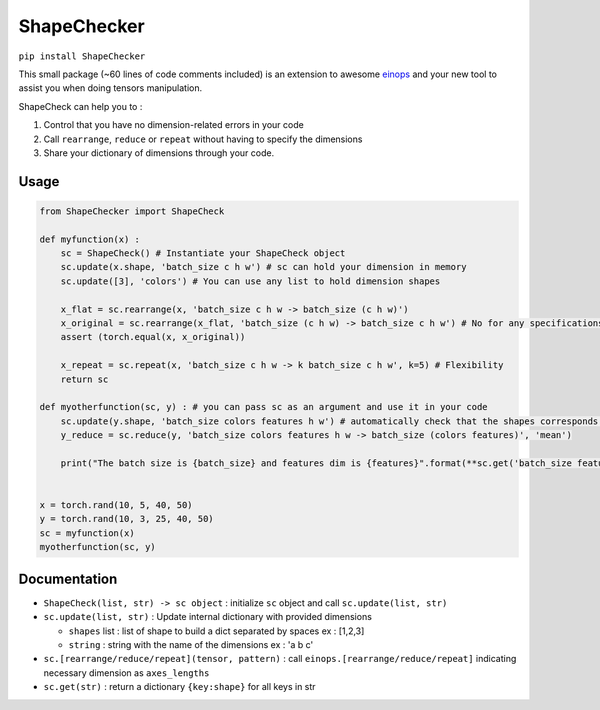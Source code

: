 ShapeChecker
==========

``pip install ShapeChecker``

This small package (~60 lines of code comments included) is an extension
to awesome `einops <https://einops.rocks/>`__ and your new tool to
assist you when doing tensors manipulation.

ShapeCheck can help you to :

1. Control that you have no dimension-related errors in your code
2. Call ``rearrange``, ``reduce`` or ``repeat`` without having to
   specify the dimensions
3. Share your dictionary of dimensions through your code.

Usage
-----------

.. code:: python

   from ShapeChecker import ShapeCheck

   def myfunction(x) :
       sc = ShapeCheck() # Instantiate your ShapeCheck object
       sc.update(x.shape, 'batch_size c h w') # sc can hold your dimension in memory
       sc.update([3], 'colors') # You can use any list to hold dimension shapes

       x_flat = sc.rearrange(x, 'batch_size c h w -> batch_size (c h w)')
       x_original = sc.rearrange(x_flat, 'batch_size (c h w) -> batch_size c h w') # No for any specifications for dimensions !
       assert (torch.equal(x, x_original))

       x_repeat = sc.repeat(x, 'batch_size c h w -> k batch_size c h w', k=5) # Flexibility
       return sc

   def myotherfunction(sc, y) : # you can pass sc as an argument and use it in your code
       sc.update(y.shape, 'batch_size colors features h w') # automatically check that the shapes corresponds !
       y_reduce = sc.reduce(y, 'batch_size colors features h w -> batch_size (colors features)', 'mean')

       print("The batch size is {batch_size} and features dim is {features}".format(**sc.get('batch_size features'))) # Access saved information any time


   x = torch.rand(10, 5, 40, 50)
   y = torch.rand(10, 3, 25, 40, 50)
   sc = myfunction(x)
   myotherfunction(sc, y)

Documentation
-------------

-  ``ShapeCheck(list, str) -> sc object`` : initialize ``sc`` object and
   call ``sc.update(list, str)``
-  ``sc.update(list, str)`` : Update internal dictionary with provided
   dimensions

   -  ``shapes`` list : list of shape to build a dict separated by
      spaces ex : [1,2,3]
   -  ``string`` : string with the name of the dimensions ex : 'a b c'

-  ``sc.[rearrange/reduce/repeat](tensor, pattern)`` : call
   ``einops.[rearrange/reduce/repeat]`` indicating necessary dimension
   as ``axes_lengths``
-  ``sc.get(str)`` : return a dictionary ``{key:shape}`` for all keys in
   str
